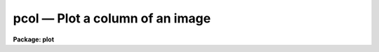 pcol — Plot a column of an image
================================

**Package: plot**

.. raw:: html

  <BODY>
  <TABLE WIDTH="100%" BORDER=0><TR>
  <TD ALIGN=LEFT><FONT SIZE=4>
  <B>pcol (Sep91)</B></FONT></TD>
  <TD ALIGN=CENTER><FONT SIZE=4>
  <B>plot</B>
  </FONT></TD>
  <TD ALIGN=RIGHT><FONT SIZE=4>
  <B>pcol (Sep91)</B></FONT></TD>
  </TR></TABLE><P>
  <TITLE>pcol</TITLE>
  <UL>
  </UL>
  <H2><A NAME="s_name">NAME</A></H2>
  <! BeginSection: 'NAME'>
  <UL>
  pcol -- plot an image column
  </UL>
  <! EndSection:   'NAME'>
  <H2><A NAME="s_usage">USAGE</A></H2>
  <! BeginSection: 'USAGE'>
  <UL>
  pcol image col
  </UL>
  <! EndSection:   'USAGE'>
  <H2><A NAME="s_parameters">PARAMETERS</A></H2>
  <! BeginSection: 'PARAMETERS'>
  <UL>
  <DL>
  <DT><B><A NAME="l_image">image</A></B></DT>
  <! Sec='PARAMETERS' Level=0 Label='image' Line='image'>
  <DD>Input image containing column to be plotted.
  </DD>
  </DL>
  <DL>
  <DT><B><A NAME="l_col">col      </A></B></DT>
  <! Sec='PARAMETERS' Level=0 Label='col' Line='col      '>
  <DD>The column to be plotted.
  </DD>
  </DL>
  <DL>
  <DT><B><A NAME="l_wcs">wcs = "<TT>logical</TT>"</A></B></DT>
  <! Sec='PARAMETERS' Level=0 Label='wcs' Line='wcs = "logical"'>
  <DD>The world coordinate system (<I>wcs</I>) to be used for axis labeling when
  input is f rom images.
  The following standard world systems are predefined.
  <DL>
  <DT><B><A NAME="l_logical">logical</A></B></DT>
  <! Sec='PARAMETERS' Level=1 Label='logical' Line='logical'>
  <DD>Logical coordinates are image pixel coordinates relative to the image currently
  being displayed.
  </DD>
  </DL>
  <DL>
  <DT><B><A NAME="l_physical">physical</A></B></DT>
  <! Sec='PARAMETERS' Level=1 Label='physical' Line='physical'>
  <DD>The physical coordinate system is invariant with respect to linear
  transformations of the physical image matrix.  For example, if the reference
  image was created by extracting a section of another image, the physical
  coordinates of an object in the reference image will be the pixel coordinates
  of the same object in the original image.  The physical coordinate system
  thus provides a consistent coordinate system (a given object always has the
  same coordinates) for all images, regardless of whether any user world
  coordinate systems have been defined.
  </DD>
  </DL>
  <DL>
  <DT><B><A NAME="l_world">world</A></B></DT>
  <! Sec='PARAMETERS' Level=1 Label='world' Line='world'>
  <DD>The "<TT>world</TT>" coordinate system is the <I>current default WCS</I>.
  The default world system is the system named by the environment variable
  <I>defwcs</I> if defined in the user environment and present in the reference
  image WCS description, else it is the first user WCS defined for the image
  (if any), else physical coordinates are returned.
  </DD>
  </DL>
  </DD>
  </DL>
  <DL>
  <DT><B><A NAME="l_wx1">wx1=0., wx2=0., wy1=0., wy2=0.</A></B></DT>
  <! Sec='PARAMETERS' Level=0 Label='wx1' Line='wx1=0., wx2=0., wy1=0., wy2=0.'>
  <DD>The range of window (user) coordinates to be included in the plot.  If
  the range of values in x or y = 0, the plot is automatically scaled
  from the minimum to maximum data values along the degenerate axis.
  </DD>
  </DL>
  <DL>
  <DT><B><A NAME="l_vx1">vx1=0., vx2=0., vy1=0., vy2=0.</A></B></DT>
  <! Sec='PARAMETERS' Level=0 Label='vx1' Line='vx1=0., vx2=0., vy1=0., vy2=0.'>
  <DD>NDC coordinates (0-1) of the device plotting viewport.  If not set by
  user, a suitable viewport which allows sufficient room for all labels
  is used.
  </DD>
  </DL>
  <DL>
  <DT><B><A NAME="l_pointmode">pointmode = no</A></B></DT>
  <! Sec='PARAMETERS' Level=0 Label='pointmode' Line='pointmode = no'>
  <DD>Plot individual points instead of a line?
  </DD>
  </DL>
  <DL>
  <DT><B><A NAME="l_marker">marker = "<TT>box</TT>"</A></B></DT>
  <! Sec='PARAMETERS' Level=0 Label='marker' Line='marker = "box"'>
  <DD>Marker or line type to be drawn.  If <B>pointmode</B> = yes the markers are
  "<TT>point</TT>", "<TT>box</TT>", "<TT>cross</TT>", "<TT>plus</TT>", "<TT>circle</TT>", "<TT>hebar</TT>", "<TT>vebar</TT>", "<TT>hline</TT>",
  "<TT>vline</TT>" or "<TT>diamond</TT>".  Any other value defaults to "<TT>box</TT>".  If drawing lines,
  <B>pointmode</B> = no, the values are "<TT>line</TT>", "<TT>lhist</TT>", "<TT>bhist</TT>".  Any other
  value defaults to "<TT>line</TT>".  "<TT>bhist</TT>" (box histogram) draws lines to the
  bottom of the graph while "<TT>lhist</TT>" does not.  In both cases the
  horizontal histogram lines run between the half way points (reflected
  at the ends).
  </DD>
  </DL>
  <DL>
  <DT><B><A NAME="l_szmarker">szmarker = 0.005</A></B></DT>
  <! Sec='PARAMETERS' Level=0 Label='szmarker' Line='szmarker = 0.005'>
  <DD>The size of the marker drawn when <B>pointmode</B> = yes.
  </DD>
  </DL>
  <DL>
  <DT><B><A NAME="l_logx">logx = no, logy = no</A></B></DT>
  <! Sec='PARAMETERS' Level=0 Label='logx' Line='logx = no, logy = no'>
  <DD>Draw the x or y axis in log units, versus linear?
  </DD>
  </DL>
  <DL>
  <DT><B><A NAME="l_xlabel">xlabel = "<TT>wcslabel</TT>", ylabel = "<TT></TT>"</A></B></DT>
  <! Sec='PARAMETERS' Level=0 Label='xlabel' Line='xlabel = "wcslabel", ylabel = ""'>
  <DD>Label for the X-axis or Y-axis.  if <B>xlabel</B> = "<TT>wcslabel</TT>"
  the world coordinate system label in the image, if defined, is used.
  </DD>
  </DL>
  <DL>
  <DT><B><A NAME="l_xformat">xformat = "<TT>wcsformat</TT>"</A></B></DT>
  <! Sec='PARAMETERS' Level=0 Label='xformat' Line='xformat = "wcsformat"'>
  <DD>The numerical format for the coordinate labels.  The values may be "<TT></TT>"
  (an empty string), %f for decimal format, %h and %H for xx:xx:xx format, and
  %m and %M for xx:xx.x format.  The upper case %H and %M convert degrees
  to hours.  Some images have a recommended x coordinate format defined as
  a WCS attribute.  If the xformat value is "<TT>wcsformat</TT>" the WCS attribute
  format will be used.  Any other value will override the image attribute.
  </DD>
  </DL>
  <DL>
  <DT><B><A NAME="l_title">title = "<TT>imtitle</TT>"</A></B></DT>
  <! Sec='PARAMETERS' Level=0 Label='title' Line='title = "imtitle"'>
  <DD>Title for plot.  If not changed from the default, the title string from the
  image header, appended with the columns being plotted, is used.
  </DD>
  </DL>
  <DL>
  <DT><B><A NAME="l_majrx">majrx=5, minrx=5, majry=5, minry=5</A></B></DT>
  <! Sec='PARAMETERS' Level=0 Label='majrx' Line='majrx=5, minrx=5, majry=5, minry=5'>
  <DD>The number of major and minor divisions along the x or y axis.
  </DD>
  </DL>
  <DL>
  <DT><B><A NAME="l_round">round = no</A></B></DT>
  <! Sec='PARAMETERS' Level=0 Label='round' Line='round = no'>
  <DD>Round axes up to nice values?
  </DD>
  </DL>
  <DL>
  <DT><B><A NAME="l_fill">fill = yes</A></B></DT>
  <! Sec='PARAMETERS' Level=0 Label='fill' Line='fill = yes'>
  <DD>Fill plotting viewport regardless of device aspect ratio?
  </DD>
  </DL>
  <DL>
  <DT><B><A NAME="l_append">append = no</A></B></DT>
  <! Sec='PARAMETERS' Level=0 Label='append' Line='append = no'>
  <DD>Append to an existing plot?
  </DD>
  </DL>
  <DL>
  <DT><B><A NAME="l_device">device="<TT>stdgraph</TT>"</A></B></DT>
  <! Sec='PARAMETERS' Level=0 Label='device' Line='device="stdgraph"'>
  <DD>Output device.
  </DD>
  </DL>
  </UL>
  <! EndSection:   'PARAMETERS'>
  <H2><A NAME="s_description">DESCRIPTION</A></H2>
  <! BeginSection: 'DESCRIPTION'>
  <UL>
  Plot a specified column of an image.  The user can control the
  plot size and placement, the scaling and labeling of axes.  The column can be
  plotted as a continuous line or individual points with a specified marker.
  <P>
  If <B>append</B> is enabled, previous values for <B>box</B>,
  <B>fill</B>, <B>round</B>, the plotting viewport (<B>vx1</B>, <B>vx2</B>, 
  <B>vy1</B>, <B>vy2</B>), and the plotting window (<B>wx1</B>, <B>wx2</B>, 
  <B>wy1</B>, <B>wy2</B>) are used.
  <P>
  If the plotting viewport was not set by the user, <B>pcol</B> 
  automatically sets a viewport centered on the device.  The default value
  of <B>fill</B> = yes means the plot spans equal amounts of NDC space in
  x and y.  Setting
  the value of <B>fill</B>  to "<TT>no</TT>" means the viewport will be adjusted so 
  that the square plot will span equal physical lengths in x and y
  when plotted.  That is, when <B>fill = no</B>, a unity aspect ratio is 
  enforced, and plots
  appear square regardless of the device aspect ratio.  On devices with non 
  square full device viewports (e.g., the vt640), a plot drawn by <I>pcol</I>
  appears extended in the x direction unless <B>fill</B> = no.
  </UL>
  <! EndSection:   'DESCRIPTION'>
  <H2><A NAME="s_examples">EXAMPLES</A></H2>
  <! BeginSection: 'EXAMPLES'>
  <UL>
  1. Plot column 128 of image crab.5009 with default parameters:
  <P>
      cl&gt; pcol crab.5009 128
  <P>
  2. Overplot column 128 of crab.red using boxes to mark the added points:
  <P>
      cl&gt; pcol crab.red 128 append+ pointmode+
  <P>
  3. Annotate the axes of a column plot:
  <P>
      cl&gt; pcol crab.5009 64 xlabel="<TT>Row Number</TT>" ylabel=Intensity
  <P>
  </UL>
  <! EndSection:   'EXAMPLES'>
  <H2><A NAME="s_time_requirements">TIME REQUIREMENTS</A></H2>
  <! BeginSection: 'TIME REQUIREMENTS'>
  <UL>
  <B>pcol</B> requires about 1.6 cp seconds to plot a column of a 512 square
  image.
  </UL>
  <! EndSection:   'TIME REQUIREMENTS'>
  <H2><A NAME="s_bugs">BUGS</A></H2>
  <! BeginSection: 'BUGS'>
  <UL>
  </UL>
  <! EndSection:   'BUGS'>
  <H2><A NAME="s_see_also">SEE ALSO</A></H2>
  <! BeginSection: 'SEE ALSO'>
  <UL>
  prow, prows, pcols
  </UL>
  <! EndSection:    'SEE ALSO'>
  
  <! Contents: 'NAME' 'USAGE' 'PARAMETERS' 'DESCRIPTION' 'EXAMPLES' 'TIME REQUIREMENTS' 'BUGS' 'SEE ALSO'  >
  
  </BODY>
  </HTML>